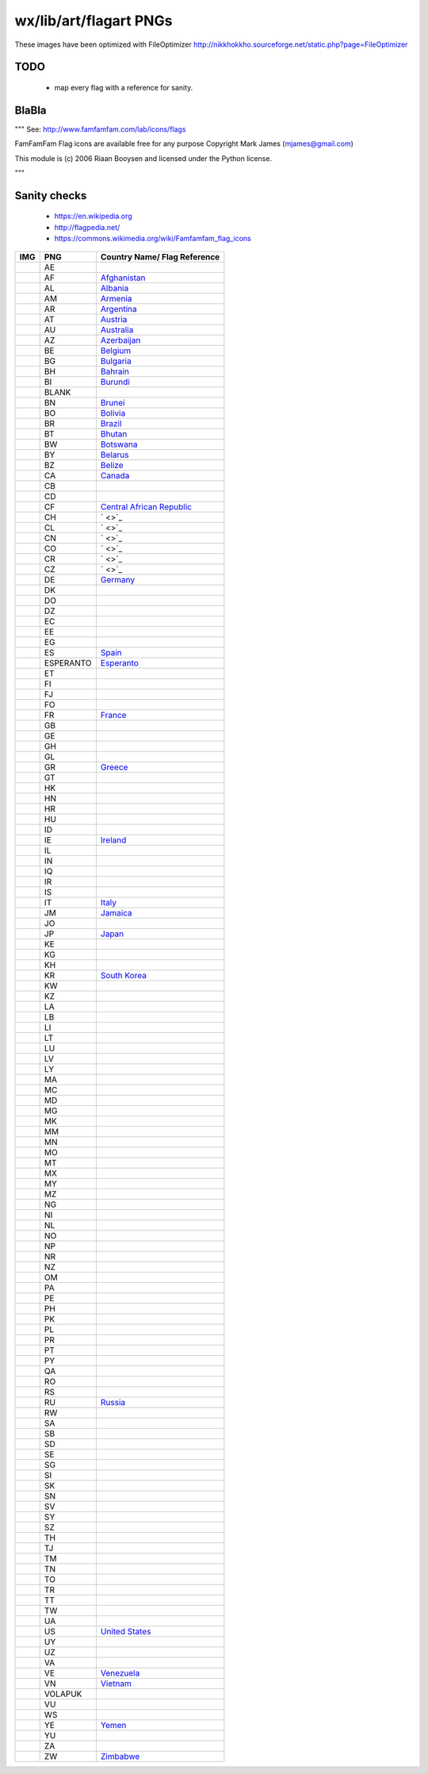 wx/lib/art/flagart PNGs
=======================

These images have been optimized with FileOptimizer http://nikkhokkho.sourceforge.net/static.php?page=FileOptimizer


TODO
----
 * map every flag with a reference for sanity.


BlaBla
------
"""
See: http://www.famfamfam.com/lab/icons/flags

FamFamFam Flag icons are available free for any purpose
Copyright Mark James (mjames@gmail.com)

This module is (c) 2006 Riaan Booysen and licensed under the Python license.

"""


Sanity checks
-------------
 * https://en.wikipedia.org
 * http://flagpedia.net/
 * https://commons.wikimedia.org/wiki/Famfamfam_flag_icons

.. |WIKI| replace:: https://en.wikipedia.org/wiki/

+--------------------------+------------+------------------------------------------------------------------+
| IMG                      | PNG        | Country Name/ Flag Reference                                     |
+==========================+============+==================================================================+
| .. image:: AE.png        | AE         |                                                                  |
+--------------------------+------------+------------------------------------------------------------------+
| .. image:: AF.png        | AF         | `Afghanistan <https://en.wikipedia.org/wiki/Afghanistan>`_       |
+--------------------------+------------+------------------------------------------------------------------+
| .. image:: AL.png        | AL         | `Albania <https://en.wikipedia.org/wiki/Albania>`_               |
+--------------------------+------------+------------------------------------------------------------------+
| .. image:: AM.png        | AM         | `Armenia <https://en.wikipedia.org/wiki/Armenia>`_               |
+--------------------------+------------+------------------------------------------------------------------+
| .. image:: AR.png        | AR         | `Argentina <https://en.wikipedia.org/wiki/Argentina>`_           |
+--------------------------+------------+------------------------------------------------------------------+
| .. image:: AT.png        | AT         | `Austria <https://en.wikipedia.org/wiki/Austria>`_               |
+--------------------------+------------+------------------------------------------------------------------+
| .. image:: AU.png        | AU         | `Australia <https://en.wikipedia.org/wiki/Australia>`_           |
+--------------------------+------------+------------------------------------------------------------------+
| .. image:: AZ.png        | AZ         | `Azerbaijan <https://en.wikipedia.org/wiki/Azerbaijan>`_         |
+--------------------------+------------+------------------------------------------------------------------+
| .. image:: BE.png        | BE         | `Belgium <https://en.wikipedia.org/wiki/Belgium>`_               |
+--------------------------+------------+------------------------------------------------------------------+
| .. image:: BG.png        | BG         | `Bulgaria <https://en.wikipedia.org/wiki/Bulgaria>`_             |
+--------------------------+------------+------------------------------------------------------------------+
| .. image:: BH.png        | BH         | `Bahrain <https://en.wikipedia.org/wiki/Bahrain>`_               |
+--------------------------+------------+------------------------------------------------------------------+
| .. image:: BI.png        | BI         | `Burundi <https://en.wikipedia.org/wiki/Burundi>`_               |
+--------------------------+------------+------------------------------------------------------------------+
| .. image:: BLANK.png     | BLANK      |                                                                  |
+--------------------------+------------+------------------------------------------------------------------+
| .. image:: BN.png        | BN         | `Brunei <https://en.wikipedia.org/wiki/Brunei>`_                 |
+--------------------------+------------+------------------------------------------------------------------+
| .. image:: BO.png        | BO         | `Bolivia <https://en.wikipedia.org/wiki/Bolivia>`_               |
+--------------------------+------------+------------------------------------------------------------------+
| .. image:: BR.png        | BR         | `Brazil <https://en.wikipedia.org/wiki/Brazil>`_                 |
+--------------------------+------------+------------------------------------------------------------------+
| .. image:: BT.png        | BT         | `Bhutan <https://en.wikipedia.org/wiki/Bhutan>`_                 |
+--------------------------+------------+------------------------------------------------------------------+
| .. image:: BW.png        | BW         | `Botswana <https://en.wikipedia.org/wiki/Botswana>`_             |
+--------------------------+------------+------------------------------------------------------------------+
| .. image:: BY.png        | BY         | `Belarus <https://en.wikipedia.org/wiki/Belarus>`_               |
+--------------------------+------------+------------------------------------------------------------------+
| .. image:: BZ.png        | BZ         | `Belize <https://en.wikipedia.org/wiki/Belize>`_                 |
+--------------------------+------------+------------------------------------------------------------------+
| .. image:: CA.png        | CA         | `Canada <https://en.wikipedia.org/wiki/Canada>`_                 |
+--------------------------+------------+------------------------------------------------------------------+
| .. image:: CB.png        | CB         |                                                                  |
+--------------------------+------------+------------------------------------------------------------------+
| .. image:: CD.png        | CD         |                                                                  |
+--------------------------+------------+------------------------------------------------------------------+
| .. image:: CF.png        | CF         | `Central African Republic <:WIKI:Central_African_Republic>`_     |
+--------------------------+------------+------------------------------------------------------------------+
| .. image:: CH.png        | CH         | ` <>`_                                                           |
+--------------------------+------------+------------------------------------------------------------------+
| .. image:: CL.png        | CL         | ` <>`_                                                           |
+--------------------------+------------+------------------------------------------------------------------+
| .. image:: CN.png        | CN         | ` <>`_                                                           |
+--------------------------+------------+------------------------------------------------------------------+
| .. image:: CO.png        | CO         | ` <>`_                                                           |
+--------------------------+------------+------------------------------------------------------------------+
| .. image:: CR.png        | CR         | ` <>`_                                                           |
+--------------------------+------------+------------------------------------------------------------------+
| .. image:: CZ.png        | CZ         | ` <>`_                                                           |
+--------------------------+------------+------------------------------------------------------------------+
| .. image:: DE.png        | DE         | `Germany <https://en.wikipedia.org/wiki/Germany>`_               |
+--------------------------+------------+------------------------------------------------------------------+
| .. image:: DK.png        | DK         |                                                                  |
+--------------------------+------------+------------------------------------------------------------------+
| .. image:: DO.png        | DO         |                                                                  |
+--------------------------+------------+------------------------------------------------------------------+
| .. image:: DZ.png        | DZ         |                                                                  |
+--------------------------+------------+------------------------------------------------------------------+
| .. image:: EC.png        | EC         |                                                                  |
+--------------------------+------------+------------------------------------------------------------------+
| .. image:: EE.png        | EE         |                                                                  |
+--------------------------+------------+------------------------------------------------------------------+
| .. image:: EG.png        | EG         |                                                                  |
+--------------------------+------------+------------------------------------------------------------------+
| .. image:: ES.png        | ES         | `Spain <https://en.wikipedia.org/wiki/Spain>`_                   |
+--------------------------+------------+------------------------------------------------------------------+
| .. image:: ESPERANTO.png | ESPERANTO  | `Esperanto <https://en.wikipedia.org/wiki/Esperanto>`_           |
+--------------------------+------------+------------------------------------------------------------------+
| .. image:: ET.png        | ET         |                                                                  |
+--------------------------+------------+------------------------------------------------------------------+
| .. image:: FI.png        | FI         |                                                                  |
+--------------------------+------------+------------------------------------------------------------------+
| .. image:: FJ.png        | FJ         |                                                                  |
+--------------------------+------------+------------------------------------------------------------------+
| .. image:: FO.png        | FO         |                                                                  |
+--------------------------+------------+------------------------------------------------------------------+
| .. image:: FR.png        | FR         | `France <https://en.wikipedia.org/wiki/France>`_                 |
+--------------------------+------------+------------------------------------------------------------------+
| .. image:: GB.png        | GB         |                                                                  |
+--------------------------+------------+------------------------------------------------------------------+
| .. image:: GE.png        | GE         |                                                                  |
+--------------------------+------------+------------------------------------------------------------------+
| .. image:: GH.png        | GH         |                                                                  |
+--------------------------+------------+------------------------------------------------------------------+
| .. image:: GL.png        | GL         |                                                                  |
+--------------------------+------------+------------------------------------------------------------------+
| .. image:: GR.png        | GR         | `Greece <https://en.wikipedia.org/wiki/Greece>`_                 |
+--------------------------+------------+------------------------------------------------------------------+
| .. image:: GT.png        | GT         |                                                                  |
+--------------------------+------------+------------------------------------------------------------------+
| .. image:: HK.png        | HK         |                                                                  |
+--------------------------+------------+------------------------------------------------------------------+
| .. image:: HN.png        | HN         |                                                                  |
+--------------------------+------------+------------------------------------------------------------------+
| .. image:: HR.png        | HR         |                                                                  |
+--------------------------+------------+------------------------------------------------------------------+
| .. image:: HU.png        | HU         |                                                                  |
+--------------------------+------------+------------------------------------------------------------------+
| .. image:: ID.png        | ID         |                                                                  |
+--------------------------+------------+------------------------------------------------------------------+
| .. image:: IE.png        | IE         | `Ireland <https://en.wikipedia.org/wiki/Flag_of_Ireland>`_       |
+--------------------------+------------+------------------------------------------------------------------+
| .. image:: IL.png        | IL         |                                                                  |
+--------------------------+------------+------------------------------------------------------------------+
| .. image:: IN.png        | IN         |                                                                  |
+--------------------------+------------+------------------------------------------------------------------+
| .. image:: IQ.png        | IQ         |                                                                  |
+--------------------------+------------+------------------------------------------------------------------+
| .. image:: IR.png        | IR         |                                                                  |
+--------------------------+------------+------------------------------------------------------------------+
| .. image:: IS.png        | IS         |                                                                  |
+--------------------------+------------+------------------------------------------------------------------+
| .. image:: IT.png        | IT         | `Italy <https://en.wikipedia.org/wiki/Italy>`_                   |
+--------------------------+------------+------------------------------------------------------------------+
| .. image:: JM.png        | JM         | `Jamaica <https://en.wikipedia.org/wiki/Jamaica>`_               |
+--------------------------+------------+------------------------------------------------------------------+
| .. image:: JO.png        | JO         |                                                                  |
+--------------------------+------------+------------------------------------------------------------------+
| .. image:: JP.png        | JP         | `Japan <https://en.wikipedia.org/wiki/Flag_of_Japan>`_           |
+--------------------------+------------+------------------------------------------------------------------+
| .. image:: KE.png        | KE         |                                                                  |
+--------------------------+------------+------------------------------------------------------------------+
| .. image:: KG.png        | KG         |                                                                  |
+--------------------------+------------+------------------------------------------------------------------+
| .. image:: KH.png        | KH         |                                                                  |
+--------------------------+------------+------------------------------------------------------------------+
| .. image:: KR.png        | KR         | `South Korea <https://en.wikipedia.org/wiki/Korea>`_             |
+--------------------------+------------+------------------------------------------------------------------+
| .. image:: KW.png        | KW         |                                                                  |
+--------------------------+------------+------------------------------------------------------------------+
| .. image:: KZ.png        | KZ         |                                                                  |
+--------------------------+------------+------------------------------------------------------------------+
| .. image:: LA.png        | LA         |                                                                  |
+--------------------------+------------+------------------------------------------------------------------+
| .. image:: LB.png        | LB         |                                                                  |
+--------------------------+------------+------------------------------------------------------------------+
| .. image:: LI.png        | LI         |                                                                  |
+--------------------------+------------+------------------------------------------------------------------+
| .. image:: LT.png        | LT         |                                                                  |
+--------------------------+------------+------------------------------------------------------------------+
| .. image:: LU.png        | LU         |                                                                  |
+--------------------------+------------+------------------------------------------------------------------+
| .. image:: LV.png        | LV         |                                                                  |
+--------------------------+------------+------------------------------------------------------------------+
| .. image:: LY.png        | LY         |                                                                  |
+--------------------------+------------+------------------------------------------------------------------+
| .. image:: MA.png        | MA         |                                                                  |
+--------------------------+------------+------------------------------------------------------------------+
| .. image:: MC.png        | MC         |                                                                  |
+--------------------------+------------+------------------------------------------------------------------+
| .. image:: MD.png        | MD         |                                                                  |
+--------------------------+------------+------------------------------------------------------------------+
| .. image:: MG.png        | MG         |                                                                  |
+--------------------------+------------+------------------------------------------------------------------+
| .. image:: MK.png        | MK         |                                                                  |
+--------------------------+------------+------------------------------------------------------------------+
| .. image:: MM.png        | MM         |                                                                  |
+--------------------------+------------+------------------------------------------------------------------+
| .. image:: MN.png        | MN         |                                                                  |
+--------------------------+------------+------------------------------------------------------------------+
| .. image:: MO.png        | MO         |                                                                  |
+--------------------------+------------+------------------------------------------------------------------+
| .. image:: MT.png        | MT         |                                                                  |
+--------------------------+------------+------------------------------------------------------------------+
| .. image:: MX.png        | MX         |                                                                  |
+--------------------------+------------+------------------------------------------------------------------+
| .. image:: MY.png        | MY         |                                                                  |
+--------------------------+------------+------------------------------------------------------------------+
| .. image:: MZ.png        | MZ         |                                                                  |
+--------------------------+------------+------------------------------------------------------------------+
| .. image:: NG.png        | NG         |                                                                  |
+--------------------------+------------+------------------------------------------------------------------+
| .. image:: NI.png        | NI         |                                                                  |
+--------------------------+------------+------------------------------------------------------------------+
| .. image:: NL.png        | NL         |                                                                  |
+--------------------------+------------+------------------------------------------------------------------+
| .. image:: NO.png        | NO         |                                                                  |
+--------------------------+------------+------------------------------------------------------------------+
| .. image:: NP.png        | NP         |                                                                  |
+--------------------------+------------+------------------------------------------------------------------+
| .. image:: NR.png        | NR         |                                                                  |
+--------------------------+------------+------------------------------------------------------------------+
| .. image:: NZ.png        | NZ         |                                                                  |
+--------------------------+------------+------------------------------------------------------------------+
| .. image:: OM.png        | OM         |                                                                  |
+--------------------------+------------+------------------------------------------------------------------+
| .. image:: PA.png        | PA         |                                                                  |
+--------------------------+------------+------------------------------------------------------------------+
| .. image:: PE.png        | PE         |                                                                  |
+--------------------------+------------+------------------------------------------------------------------+
| .. image:: PH.png        | PH         |                                                                  |
+--------------------------+------------+------------------------------------------------------------------+
| .. image:: PK.png        | PK         |                                                                  |
+--------------------------+------------+------------------------------------------------------------------+
| .. image:: PL.png        | PL         |                                                                  |
+--------------------------+------------+------------------------------------------------------------------+
| .. image:: PR.png        | PR         |                                                                  |
+--------------------------+------------+------------------------------------------------------------------+
| .. image:: PT.png        | PT         |                                                                  |
+--------------------------+------------+------------------------------------------------------------------+
| .. image:: PY.png        | PY         |                                                                  |
+--------------------------+------------+------------------------------------------------------------------+
| .. image:: QA.png        | QA         |                                                                  |
+--------------------------+------------+------------------------------------------------------------------+
| .. image:: RO.png        | RO         |                                                                  |
+--------------------------+------------+------------------------------------------------------------------+
| .. image:: RS.png        | RS         |                                                                  |
+--------------------------+------------+------------------------------------------------------------------+
| .. image:: RU.png        | RU         | `Russia <https://en.wikipedia.org/wiki/Russia>`_                 |
+--------------------------+------------+------------------------------------------------------------------+
| .. image:: RW.png        | RW         |                                                                  |
+--------------------------+------------+------------------------------------------------------------------+
| .. image:: SA.png        | SA         |                                                                  |
+--------------------------+------------+------------------------------------------------------------------+
| .. image:: SB.png        | SB         |                                                                  |
+--------------------------+------------+------------------------------------------------------------------+
| .. image:: SD.png        | SD         |                                                                  |
+--------------------------+------------+------------------------------------------------------------------+
| .. image:: SE.png        | SE         |                                                                  |
+--------------------------+------------+------------------------------------------------------------------+
| .. image:: SG.png        | SG         |                                                                  |
+--------------------------+------------+------------------------------------------------------------------+
| .. image:: SI.png        | SI         |                                                                  |
+--------------------------+------------+------------------------------------------------------------------+
| .. image:: SK.png        | SK         |                                                                  |
+--------------------------+------------+------------------------------------------------------------------+
| .. image:: SN.png        | SN         |                                                                  |
+--------------------------+------------+------------------------------------------------------------------+
| .. image:: SV.png        | SV         |                                                                  |
+--------------------------+------------+------------------------------------------------------------------+
| .. image:: SY.png        | SY         |                                                                  |
+--------------------------+------------+------------------------------------------------------------------+
| .. image:: SZ.png        | SZ         |                                                                  |
+--------------------------+------------+------------------------------------------------------------------+
| .. image:: TH.png        | TH         |                                                                  |
+--------------------------+------------+------------------------------------------------------------------+
| .. image:: TJ.png        | TJ         |                                                                  |
+--------------------------+------------+------------------------------------------------------------------+
| .. image:: TM.png        | TM         |                                                                  |
+--------------------------+------------+------------------------------------------------------------------+
| .. image:: TN.png        | TN         |                                                                  |
+--------------------------+------------+------------------------------------------------------------------+
| .. image:: TO.png        | TO         |                                                                  |
+--------------------------+------------+------------------------------------------------------------------+
| .. image:: TR.png        | TR         |                                                                  |
+--------------------------+------------+------------------------------------------------------------------+
| .. image:: TT.png        | TT         |                                                                  |
+--------------------------+------------+------------------------------------------------------------------+
| .. image:: TW.png        | TW         |                                                                  |
+--------------------------+------------+------------------------------------------------------------------+
| .. image:: UA.png        | UA         |                                                                  |
+--------------------------+------------+------------------------------------------------------------------+
| .. image:: US.png        | US         | `United States <https://en.wikipedia.org/wiki/United_States>`_   |
+--------------------------+------------+------------------------------------------------------------------+
| .. image:: UY.png        | UY         |                                                                  |
+--------------------------+------------+------------------------------------------------------------------+
| .. image:: UZ.png        | UZ         |                                                                  |
+--------------------------+------------+------------------------------------------------------------------+
| .. image:: VA.png        | VA         |                                                                  |
+--------------------------+------------+------------------------------------------------------------------+
| .. image:: VE.png        | VE         | `Venezuela <https://en.wikipedia.org/wiki/Venezuela>`_           |
+--------------------------+------------+------------------------------------------------------------------+
| .. image:: VN.png        | VN         | `Vietnam <https://en.wikipedia.org/wiki/Vietnam>`_               |
+--------------------------+------------+------------------------------------------------------------------+
| .. image:: VOLAPUK.png   | VOLAPUK    |                                                                  |
+--------------------------+------------+------------------------------------------------------------------+
| .. image:: VU.png        | VU         |                                                                  |
+--------------------------+------------+------------------------------------------------------------------+
| .. image:: WS.png        | WS         |                                                                  |
+--------------------------+------------+------------------------------------------------------------------+
| .. image:: YE.png        | YE         | `Yemen <https://en.wikipedia.org/wiki/Yemen>`_                   |
+--------------------------+------------+------------------------------------------------------------------+
| .. image:: YU.png        | YU         |                                                                  |
+--------------------------+------------+------------------------------------------------------------------+
| .. image:: ZA.png        | ZA         |                                                                  |
+--------------------------+------------+------------------------------------------------------------------+
| .. image:: ZW.png        | ZW         | `Zimbabwe <https://en.wikipedia.org/wiki/Zimbabwe>`_             |
+--------------------------+------------+------------------------------------------------------------------+

